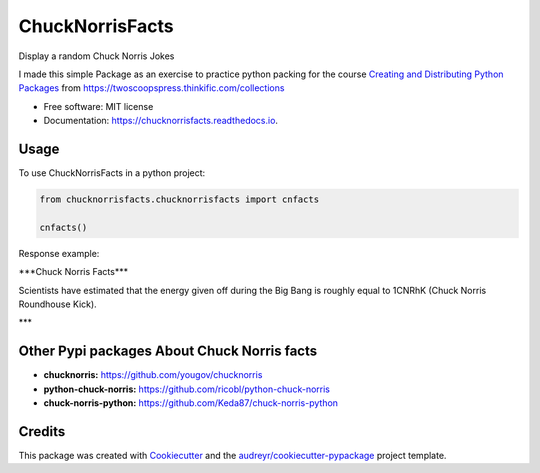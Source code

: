 ================
ChuckNorrisFacts
================
.. image:: https://img.shields.io/pypi/v/chucknorrisfacts.svg
        :target: https://pypi.python.org/pypi/chucknorrisfacts

.. image:: https://img.shields.io/travis/JoseRZapata/chucknorrisfacts.svg
        :target: https://travis-ci.org/JoseRZapata/chucknorrisfacts

.. image:: https://readthedocs.org/projects/chucknorrisfacts/badge/?version=latest
        :target: https://chucknorrisfacts.readthedocs.io/en/latest/?badge=latest
        :alt: Documentation Status

Display a random Chuck Norris Jokes

I made this simple Package as an exercise to practice python packing for the course
`Creating and Distributing Python Packages <https://twoscoopspress.thinkific.com/courses/creating-and-distributing-python-packages>`_
from `https://twoscoopspress.thinkific.com/collections <https://twoscoopspress.thinkific.com/collections>`_

* Free software: MIT license
* Documentation: https://chucknorrisfacts.readthedocs.io.

Usage
------
To use ChuckNorrisFacts in a python project:

.. code:: python

    from chucknorrisfacts.chucknorrisfacts import cnfacts

    cnfacts()

Response example:

\***Chuck Norris Facts***

Scientists have estimated that the energy given off during the Big Bang is roughly equal to 1CNRhK (Chuck Norris Roundhouse Kick).

\***


Other Pypi packages About Chuck Norris facts
--------------------------------------------
* **chucknorris:** https://github.com/yougov/chucknorris
* **python-chuck-norris:** https://github.com/ricobl/python-chuck-norris
* **chuck-norris-python:** https://github.com/Keda87/chuck-norris-python


Credits
-------

This package was created with Cookiecutter_ and the `audreyr/cookiecutter-pypackage`_ project template.

.. _Cookiecutter: https://github.com/audreyr/cookiecutter
.. _`audreyr/cookiecutter-pypackage`: https://github.com/audreyr/cookiecutter-pypackage

